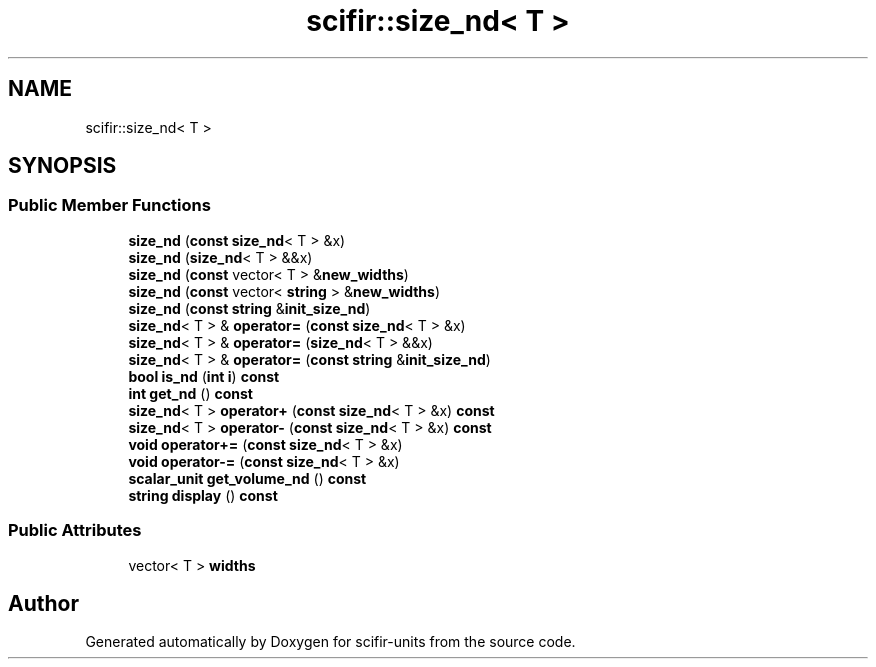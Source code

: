 .TH "scifir::size_nd< T >" 3 "Version 2.0.0" "scifir-units" \" -*- nroff -*-
.ad l
.nh
.SH NAME
scifir::size_nd< T >
.SH SYNOPSIS
.br
.PP
.SS "Public Member Functions"

.in +1c
.ti -1c
.RI "\fBsize_nd\fP (\fBconst\fP \fBsize_nd\fP< T > &x)"
.br
.ti -1c
.RI "\fBsize_nd\fP (\fBsize_nd\fP< T > &&x)"
.br
.ti -1c
.RI "\fBsize_nd\fP (\fBconst\fP vector< T > &\fBnew_widths\fP)"
.br
.ti -1c
.RI "\fBsize_nd\fP (\fBconst\fP vector< \fBstring\fP > &\fBnew_widths\fP)"
.br
.ti -1c
.RI "\fBsize_nd\fP (\fBconst\fP \fBstring\fP &\fBinit_size_nd\fP)"
.br
.ti -1c
.RI "\fBsize_nd\fP< T > & \fBoperator=\fP (\fBconst\fP \fBsize_nd\fP< T > &x)"
.br
.ti -1c
.RI "\fBsize_nd\fP< T > & \fBoperator=\fP (\fBsize_nd\fP< T > &&x)"
.br
.ti -1c
.RI "\fBsize_nd\fP< T > & \fBoperator=\fP (\fBconst\fP \fBstring\fP &\fBinit_size_nd\fP)"
.br
.ti -1c
.RI "\fBbool\fP \fBis_nd\fP (\fBint\fP \fBi\fP) \fBconst\fP"
.br
.ti -1c
.RI "\fBint\fP \fBget_nd\fP () \fBconst\fP"
.br
.ti -1c
.RI "\fBsize_nd\fP< T > \fBoperator+\fP (\fBconst\fP \fBsize_nd\fP< T > &x) \fBconst\fP"
.br
.ti -1c
.RI "\fBsize_nd\fP< T > \fBoperator\-\fP (\fBconst\fP \fBsize_nd\fP< T > &x) \fBconst\fP"
.br
.ti -1c
.RI "\fBvoid\fP \fBoperator+=\fP (\fBconst\fP \fBsize_nd\fP< T > &x)"
.br
.ti -1c
.RI "\fBvoid\fP \fBoperator\-=\fP (\fBconst\fP \fBsize_nd\fP< T > &x)"
.br
.ti -1c
.RI "\fBscalar_unit\fP \fBget_volume_nd\fP () \fBconst\fP"
.br
.ti -1c
.RI "\fBstring\fP \fBdisplay\fP () \fBconst\fP"
.br
.in -1c
.SS "Public Attributes"

.in +1c
.ti -1c
.RI "vector< T > \fBwidths\fP"
.br
.in -1c

.SH "Author"
.PP 
Generated automatically by Doxygen for scifir-units from the source code\&.
